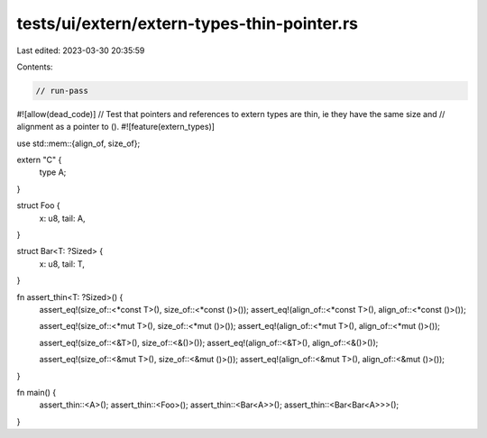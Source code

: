 tests/ui/extern/extern-types-thin-pointer.rs
============================================

Last edited: 2023-03-30 20:35:59

Contents:

.. code-block:: rs

    // run-pass
#![allow(dead_code)]
// Test that pointers and references to extern types are thin, ie they have the same size and
// alignment as a pointer to ().
#![feature(extern_types)]

use std::mem::{align_of, size_of};

extern "C" {
    type A;
}

struct Foo {
    x: u8,
    tail: A,
}

struct Bar<T: ?Sized> {
    x: u8,
    tail: T,
}

fn assert_thin<T: ?Sized>() {
    assert_eq!(size_of::<*const T>(), size_of::<*const ()>());
    assert_eq!(align_of::<*const T>(), align_of::<*const ()>());

    assert_eq!(size_of::<*mut T>(), size_of::<*mut ()>());
    assert_eq!(align_of::<*mut T>(), align_of::<*mut ()>());

    assert_eq!(size_of::<&T>(), size_of::<&()>());
    assert_eq!(align_of::<&T>(), align_of::<&()>());

    assert_eq!(size_of::<&mut T>(), size_of::<&mut ()>());
    assert_eq!(align_of::<&mut T>(), align_of::<&mut ()>());
}

fn main() {
    assert_thin::<A>();
    assert_thin::<Foo>();
    assert_thin::<Bar<A>>();
    assert_thin::<Bar<Bar<A>>>();
}


